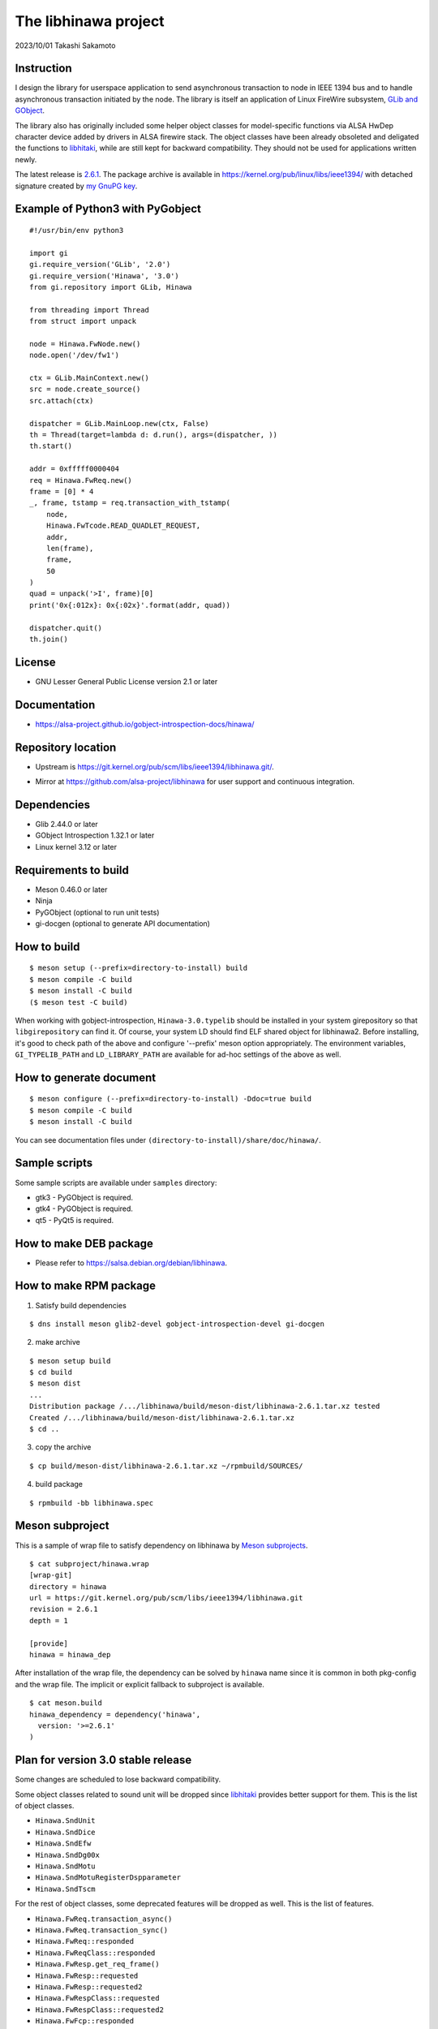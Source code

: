 =====================
The libhinawa project
=====================

2023/10/01
Takashi Sakamoto

Instruction
===========

I design the library for userspace application to send asynchronous transaction to node in
IEEE 1394 bus and to handle asynchronous transaction initiated by the node. The library is
itself an application of Linux FireWire subsystem,
`GLib and GObject <https://gitlab.gnome.org/GNOME/glib>`_.

The library also has originally included some helper object classes for model-specific functions
via ALSA HwDep character device added by drivers in ALSA firewire stack. The object classes have
been already obsoleted and deligated the functions to
`libhitaki <https://github.com/alsa-project/libhitaki>`_, while are still kept for backward
compatibility. They should not be used for applications written newly.

The latest release is `2.6.1 <https://git.kernel.org/pub/scm/libs/ieee1394/libhinawa.git/tag/?h=2.6.1>`_.
The package archive is available in `<https://kernel.org/pub/linux/libs/ieee1394/>`_ with detached
signature created by `my GnuPG key <https://git.kernel.org/pub/scm/docs/kernel/pgpkeys.git/tree/keys/B5A586C7D66FD341.asc>`_.

Example of Python3 with PyGobject
=================================

::

    #!/usr/bin/env python3

    import gi
    gi.require_version('GLib', '2.0')
    gi.require_version('Hinawa', '3.0')
    from gi.repository import GLib, Hinawa

    from threading import Thread
    from struct import unpack

    node = Hinawa.FwNode.new()
    node.open('/dev/fw1')

    ctx = GLib.MainContext.new()
    src = node.create_source()
    src.attach(ctx)

    dispatcher = GLib.MainLoop.new(ctx, False)
    th = Thread(target=lambda d: d.run(), args=(dispatcher, ))
    th.start()

    addr = 0xfffff0000404
    req = Hinawa.FwReq.new()
    frame = [0] * 4
    _, frame, tstamp = req.transaction_with_tstamp(
        node,
        Hinawa.FwTcode.READ_QUADLET_REQUEST,
        addr,
        len(frame),
        frame,
        50
    )
    quad = unpack('>I', frame)[0]
    print('0x{:012x}: 0x{:02x}'.format(addr, quad))

    dispatcher.quit()
    th.join()

License
=======

- GNU Lesser General Public License version 2.1 or later

Documentation
=============

- `<https://alsa-project.github.io/gobject-introspection-docs/hinawa/>`_

Repository location
===================

- Upstream is `<https://git.kernel.org/pub/scm/libs/ieee1394/libhinawa.git/>`_.
* Mirror at `<https://github.com/alsa-project/libhinawa>`_ for user support and continuous
  integration.

Dependencies
============

- Glib 2.44.0 or later
- GObject Introspection 1.32.1 or later
- Linux kernel 3.12 or later

Requirements to build
=====================

- Meson 0.46.0 or later
- Ninja
- PyGObject (optional to run unit tests)
- gi-docgen (optional to generate API documentation)

How to build
============

::

    $ meson setup (--prefix=directory-to-install) build
    $ meson compile -C build
    $ meson install -C build
    ($ meson test -C build)

When working with gobject-introspection, ``Hinawa-3.0.typelib`` should be
installed in your system girepository so that ``libgirepository`` can find
it. Of course, your system LD should find ELF shared object for libhinawa2.
Before installing, it's good to check path of the above and configure
'--prefix' meson option appropriately. The environment variables,
``GI_TYPELIB_PATH`` and ``LD_LIBRARY_PATH`` are available for ad-hoc settings
of the above as well.

How to generate document
========================

::

    $ meson configure (--prefix=directory-to-install) -Ddoc=true build
    $ meson compile -C build
    $ meson install -C build

You can see documentation files under ``(directory-to-install)/share/doc/hinawa/``.

Sample scripts
==============

Some sample scripts are available under ``samples`` directory:

- gtk3 - PyGObject is required.
- gtk4 - PyGObject is required.
- qt5 - PyQt5 is required.

How to make DEB package
=======================

- Please refer to `<https://salsa.debian.org/debian/libhinawa>`_.

How to make RPM package
=======================

1. Satisfy build dependencies

::

    $ dns install meson glib2-devel gobject-introspection-devel gi-docgen

2. make archive

::

    $ meson setup build
    $ cd build
    $ meson dist
    ...
    Distribution package /.../libhinawa/build/meson-dist/libhinawa-2.6.1.tar.xz tested
    Created /.../libhinawa/build/meson-dist/libhinawa-2.6.1.tar.xz
    $ cd ..

3. copy the archive

::

    $ cp build/meson-dist/libhinawa-2.6.1.tar.xz ~/rpmbuild/SOURCES/

4. build package

::

    $ rpmbuild -bb libhinawa.spec

Meson subproject
================

This is a sample of wrap file to satisfy dependency on libhinawa by
`Meson subprojects <https://mesonbuild.com/Subprojects.html>`_.

::

    $ cat subproject/hinawa.wrap
    [wrap-git]
    directory = hinawa
    url = https://git.kernel.org/pub/scm/libs/ieee1394/libhinawa.git
    revision = 2.6.1
    depth = 1
    
    [provide]
    hinawa = hinawa_dep

After installation of the wrap file, the dependency can be solved by ``hinawa`` name since it is
common in both pkg-config and the wrap file. The implicit or explicit fallback to subproject is
available.

::

    $ cat meson.build
    hinawa_dependency = dependency('hinawa',
      version: '>=2.6.1'
    )

Plan for version 3.0 stable release
===================================

Some changes are scheduled to lose backward compatibility.

Some object classes related to sound unit will be dropped since
`libhitaki <https://github.com/alsa-project/libhitaki>`_ provides better support for them. This is
the list of object classes.

* ``Hinawa.SndUnit``
* ``Hinawa.SndDice``
* ``Hinawa.SndEfw``
* ``Hinawa.SndDg00x``
* ``Hinawa.SndMotu``
* ``Hinawa.SndMotuRegisterDspparameter``
* ``Hinawa.SndTscm``

For the rest of object classes, some deprecated features will be dropped as well. This is the list
of features.

* ``Hinawa.FwReq.transaction_async()``
* ``Hinawa.FwReq.transaction_sync()``
* ``Hinawa.FwReq::responded``
* ``Hinawa.FwReqClass::responded``
* ``Hinawa.FwResp.get_req_frame()``
* ``Hinawa.FwResp::requested``
* ``Hinawa.FwResp::requested2``
* ``Hinawa.FwRespClass::requested``
* ``Hinawa.FwRespClass::requested2``
* ``Hinawa.FwFcp::responded``
* ``Hinawa.FwFcpClass::responded``

The prototypes for some functions will be changed to return gboolean value for error reporting
according to GNOME convention. This is the list of functions.

* ``Hinawa.FwNode.open()``
* ``Hinawa.FwNode.get_config_rom()``
* ``Hinawa.FwNode.create_source()``
* ``Hinawa.FwReq.transaction()``
* ``Hinawa.FwResp.reserve()``
* ``Hinawa.FwResp.reserve_within_region()``
* ``Hinawa.FwFcp.bind()``
* ``Hinawa.FwFcp.unbind()``
* ``Hinawa.FwFcp.command()``
* ``Hinawa.FwFcp.avc_transaction()``

The other features will be kept as is.

Deprecated signals and methods since v2.6 release
=================================================

Some signal and method are obsoleted by alternative ones.

* ``Hinawa.FwReq::transaction_async``.
    * Use ``Hinawa.FwReq.request`` instead.
* ``Hinawa.FwReq::transaction_sync``.
    * Use ``Hinawa.FwReq.transaction_with_tstamp`` instead.
* ``Hinawa.FwReq::responded``
    * Use ``Hinawa.FwReq::responded2`` instead.
* ``Hinawa.FwReqClass.responded``.
    * Use ``Hinawa.FwReqClass.responded2`` instead.
* ``Hinawa.FwResp.requested``
    * Use ``Hinawa.FwResp.requested2`` instead.
* ``Hinawa.FwRespClass.requested``
    * Use ``Hinawa.FwRespClass.requested2`` instead.
* ``Hinawa.FwFcp.responded``
    * Use ``Hinawa.FwFcp.responded2`` instead.
* ``Hinawa.FwFcpClass.responded``
    * Use ``Hinawa.FwFcpClass.responded2`` instead.
* ``Hinawa.FwFcp.command()``
    * Use ``Hinawa.FwFcp.command_with_tstamp()`` instead.
* ``Hinawa.FwFcp.avc_transaction()``
    * Use ``Hinawa.FwFcp.avc_transaction_with_tstamp()`` instead.

Deprecated object classes since v2.5 release
============================================

As I noted, some object classes are deprecated since `libhitaki <https://github.com/alsa-project/libhitaki>`_
is newly released with alternative classes. This is a list of the combination between deprecated
classes and alternatives:

- Hinawa.SndUnit / Hitaki.SndUnit
- Hinawa.SndDice / Hitaki.SndDice
- Hinawa.SndDg00x / Hitaki.SndDigi00x
- Hinawa.SndEfw / Hitaki.SndEfw
- Hinawa.SndMotu / Hitaki.SndMotu
- Hinawa.SndMotuRegisterDspParameter / Hitaki.SndMotuRegisterDspParameter
- Hinawa.SndTscm / Hitaki.SndTascam

Some GObject enumerations are also deprecated by the same reason. This is the list:

- Hinawa.SndUnitType / Hitaki.AlsaFirewireType
- Hinawa.SndUnitError / Hitaki.AlsaFirewireError
- Hinawa.SndEfwStatus / Hitaki.SndEfwError

Some instance properties are rewritten by GObject Interface. This is the list:

- Hinawa.SndUnit:card / Hitaki.AlsaFirewire:card-id
- Hinawa.SndUnit:device / Hitaki.AlsaFirewire:node-device
- Hinawa.SndUnit:guid / Hitaki.AlsaFirewire:guid
- Hinawa.SndUnit:streaming / Hitaki.AlsaFirewire:is-locked
- Hinawa.SndUnit:type / Hitaki.AlsaFirewire:unit-type

Some instance signals are rewritten by GObject Interface as well. This is the list:

- Hinawa.SndUnit::disconnected / use property change notify of Hitaki.AlsaFirewire:is-locked
- Hinawa.SndUnit::lock-status / use property change notify of Hitaki.AlsaFirewire:is-disconnected
- Hinawa.SndDg00x::message / Hitaki.QuadletNotification::notified
- Hinawa.SndDice::notified / Hitaki.QuadletNotification::notified
- Hinawa.SndMotu::notified / Hitaki.QuadletNotification::notified
- Hinawa.SndEfw::responded / Hitaki.EfwProtocol::responded
- Hinawa.SndMotu::register-dsp-changed / Hitaki.MotuRegisterDsp::changed

Some instance methods are rewritten by GObject Interface as well:

- Hinawa.SndUnit.create_source() / Hitaki.AlsaFirewire.create_source()

- Hinawa.SndUnit.lock() / Hitaki.AlsaFirewire.lock()
- Hinawa.SndUnit.unlock() / Hitaki.AlsaFirewire.unlock()
- Hinawa.SndUnit.open() / Hitaki.AlsaFirewire.open()
- Hinawa.SndDg00x.open() / Hitaki.AlsaFirewire.open()
- Hinawa.SndDice.open() / Hitaki.AlsaFirewire.open()
- Hinawa.SndEfw.open() / Hitaki.AlsaFirewire.open()
- Hinawa.SndMotu.open() / Hitaki.AlsaFirewire.open()
- Hinawa.SndTascam.open() / Hitaki.AlsaFirewire.open()
- Hinawa.SndEfw.transaction_async() / Hitaki.EfwProtocol.transmit_request()
- Hinawa.SndEfw.transaction_sync() / Hitaki.EfwProtocol.transaction()
- Hinawa.SndMotu.read_register_dsp_parameter() / Hitaki.MotuRegisterDsp.read_parameter()
- Hinawa.SndMotu.read_register_dsp_meter() / Hitaki.MotuRegisterDsp.read_byte_meter()
- Hinawa.SndMotu.read_command_dsp_meter() / Hitaki.MotuCommandDsp.read_float_meter()
- Hinawa.SndTscm.get_state() /  Hitaki.TascamProtocol.read_state()

Some GObject enumeration and methods are dropped due to some reasons:

- Hinawa.SndDiceError

  - (unused)

- Hinawa.SndUnit.get_node()

  - Please instantiate Hinawa.FwNode according to Hitaki.AlsaFirewire:node-device

- Hinawa.SndDice.transaction()

  - Please wait for Hitaki.SndDice::notified signal after any request transaction which causes
    the notification.

- Hinawa.SndEfw.transaction()

  - This is already deprecated. Hitaki.SndEfw.transaction() is available instead.

Lose of backward compatibility from v1 release.
===============================================

- HinawaFwUnit

  - This gobject class is dropped. Instead, HinawaFwNode should be used
    to communicate to the node on IEEE 1394 bus.

- HinawaFwReq/HinawaFwResp/HinawaFwFcp

  - Any API with arguments for HinawaFwUnit is dropped. Instead, use APIs
    with arguments for HinawaFwNode.
  - Any API with arguments for GByteArray is dropped. Instead, use APIs with
    arguments for guint8(buffer) and gsize(buffer length).

- HinawaSndEfw/HinawaSndDice

  - Any API with arguments for GArray is dropped. Instead, use APIs with
    arguments for guint32(buffer) and gsize(buffer length).

- I/O thread

  - No thread is launched internally for event dispatcher. Instead, retrieve
    GSource from HinawaFwNode and HinawaSndUnit and use it with GMainContext
    for event dispatcher. When no dispatcher runs, timeout occurs for any
    transaction.

- Notifier thread

  - No thread is launched internally for GObject signal notifier. Instead,
    implement another thread for your notifier by your own and delegate any
    transaction into it. This is required to prevent I/O thread to be stalled
    because of waiting for an additional event of the transaction.
